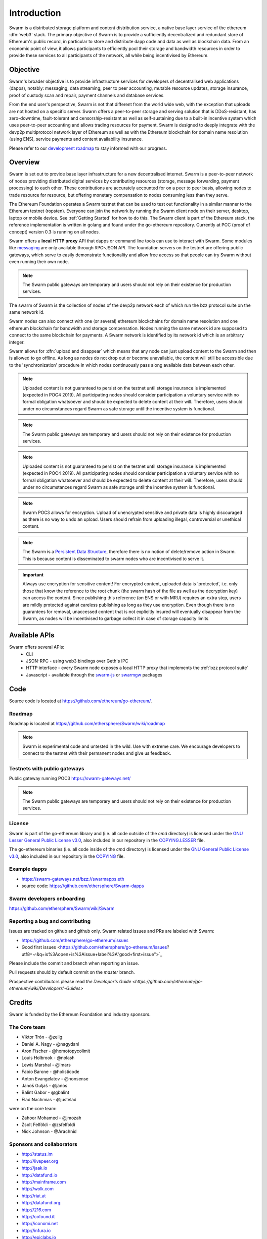 *******************
Introduction
*******************

..  * extension allows for per-format preference for image format

..  image:: img/swarm.png
   :height: 300px
   :width: 238px
   :scale: 50 %
   :alt: swarm-logo
   :align: left


Swarm is a distributed storage platform and content distribution service, a native base layer service of the ethereum :dfn:`web3` stack. The primary objective of Swarm is to provide a sufficiently decentralized and redundant store of Ethereum's public record, in particular to store and distribute dapp code and data as well as blockchain data. From an economic point of view, it allows participants to efficiently pool their storage and bandwidth resources in order to provide these services to all participants of the network, all while being incentivised by Ethereum.

.. raw:: html

  <iframe width="560" height="315" src="https://www.youtube.com/embed/VgTZV471WFM" style="margin-bottom: 30px;" frameborder="0" allow="autoplay; encrypted-media" allowfullscreen></iframe>



Objective
==========

Swarm's broader objective is to provide infrastructure services for developers of decentralised web applications (dapps), notably: messaging, data streaming, peer to peer accounting, mutable resource updates, storage insurance, proof of custody scan and repair, payment channels and database services.

From the end user's perspective, Swarm is not that different from the world wide web, with the exception that uploads are not hosted on a specific server. Swarm offers a peer-to-peer storage and serving solution that is DDoS-resistant, has zero-downtime, fault-tolerant and censorship-resistant as well as self-sustaining due to a built-in incentive system which uses peer-to-peer accounting and allows trading resources for payment. Swarm is designed to deeply integrate with the devp2p multiprotocol network layer of Ethereum as well as with the Ethereum blockchain for domain name resolution (using ENS), service payments and content availability insurance.

Please refer to our `development roadmap <https://github.com/ethersphere/swarm/wiki/roadmap>`_ to stay informed with our progress.

Overview
========================

Swarm is set out to provide base layer infrastructure for a new decentralised internet.
Swarm is a peer-to-peer network of nodes providing distributed digital services by contributing resources (storage, message forwarding, payment processing) to each other. These contributions are accurately accounted for on a peer to peer basis, allowing nodes to trade resource for resource, but offering monetary compensation to nodes consuming less than they serve.

.. image:: img/swarm-intro.svg
   :alt: Swarm storage and message routing
   :width: 500

The Ethereum Foundation operates a Swarm testnet that can be used to test out functionality in a similar manner to the Ethereum testnet (ropsten).
Everyone can join the network by running the Swarm client node on their server, desktop, laptop or mobile device. See :ref:`Getting Started` for how to do this.
The Swarm client is part of the Ethereum stack, the reference implementation is written in golang and found under the go-ethereum repository. Currently at POC (proof of concept) version 0.3 is running on all nodes.

Swarm offers a **local HTTP proxy** API that dapps or command line tools can use to interact with Swarm. Some modules like `messaging  <PSS>`_ are   only available through RPC-JSON API. The foundation servers on the testnet are offering public gateways, which serve to easily demonstrate functionality and allow free access so that people can try Swarm without even running their own node.

.. note::
  The Swarm public gateways are temporary and users should not rely on their existence for production services.




The swarm of Swarm is the collection of nodes of the devp2p network each of which run the bzz protocol suite on the same network id.

Swarm nodes can also connect with one (or several) ethereum blockchains for domain name resolution and one ethereum blockchain for bandwidth and storage compensation.
Nodes running the same network id are supposed to connect to the same blockchain for payments. A Swarm network is identified by its network id which is an arbitrary integer.

Swarm allows for :dfn:`upload and disappear` which means that any node can just upload content to the Swarm and
then is allowed to go offline. As long as nodes do not drop out or become unavailable, the content will still
be accessible due to the 'synchronization' procedure in which nodes continuously pass along available data between each other.

.. note::
  Uploaded content is not guaranteed to persist on the testnet until storage insurance is implemented (expected in POC4 2019). All participating nodes should consider participation a  voluntary service with no formal obligation whatsoever and should be expected to delete content at their will. Therefore, users should under no circumstances regard Swarm as safe storage until the incentive system is functional.

.. note::
  The Swarm public gateways are temporary and users should not rely on their existence for production services.

.. note::
  Uploaded content is not guaranteed to persist on the testnet until storage insurance is implemented (expected in POC4 2019). All participating nodes should consider participation a voluntary service with no formal obligation whatsoever and should be expected to delete content at their will. Therefore, users should under no circumstances regard Swarm as safe storage until the incentive system is functional.

.. note::
  Swarm POC3 allows for encryption. Upload of unencrypted sensitive and private data is highly discouraged as there is no way to undo an upload. Users should refrain from uploading illegal, controversial or unethical content.


.. note:: The Swarm is a `Persistent Data Structure <https://en.wikipedia.org/wiki/Persistent_data_structure>`_, therefore there is no notion of delete/remove action in Swarm. This is because content is disseminated to swarm nodes who are incentivised to serve it.

.. important:: Always use encryption for sensitive content! For encrypted content, uploaded data is 'protected', i.e. only those that know the reference to the root chunk (the swarm hash of the file as well as the decryption key) can access the content. Since publishing this reference (on ENS or with MRU) requires an extra step, users are mildly protected against careless publishing as long as they use encryption. Even though there is no guarantees for removal, unaccessed content that is not explicitly insured will eventually disappear from the Swarm, as nodes will be incentivised to garbage collect it in case of storage capacity limits.

Available APIs
================

Swarm offers several APIs:
 * CLI
 * JSON-RPC - using web3 bindings over Geth's IPC
 * HTTP interface - every Swarm node exposes a local HTTP proxy that implements the :ref:`bzz protocol suite`
 * Javascript - available through the `swarm-js <https://github.com/MaiaVictor/swarm-js>`_ or `swarmgw <https://www.npmjs.com/package/swarmgw>`_ packages


Code
========

Source code is located at https://github.com/ethereum/go-ethereum/.

Roadmap
---------------

Roadmap is located at https://github.com/ethersphere/Swarm/wiki/roadmap

.. note:: Swarm is experimental code and untested in the wild. Use with extreme care. We encourage developers to connect to the testnet with their permanent nodes and give us feedback.

Testnets with public gateways
-------------------------------

Public gateway running POC3 https://swarm-gateways.net/

.. note:: The Swarm public gateways are temporary and users should not rely on their existence for production services.

License
-------------

Swarm is part of the go-ethereum library and (i.e. all code outside of the `cmd` directory) is licensed under the
`GNU Lesser General Public License v3.0 <https://www.gnu.org/licenses/lgpl-3.0.en.html>`_, also
included in our repository in the `COPYING.LESSER <https://github.com/ethereum/go-ethereum/blob/master/COPYING.LESSER>`_ file.


The go-ethereum binaries (i.e. all code inside of the `cmd` directory) is licensed under the
`GNU General Public License v3.0 <https://www.gnu.org/licenses/gpl-3.0.en.html>`_, also included
in our repository in the `COPYING <https://github.com/ethereum/go-ethereum/blob/master/COPYING.LESSER>`_ file.

Example dapps
-------------

* https://swarm-gateways.net/bzz://swarmapps.eth
* source code: https://github.com/ethersphere/Swarm-dapps

Swarm developers onboarding
---------------------------

https://github.com/ethersphere/Swarm/wiki/Swarm

Reporting a bug and contributing
--------------------------------

Issues are tracked on github and github only. Swarm related issues and PRs are labeled with Swarm:

* https://github.com/ethersphere/go-ethereum/issues
* Good first issues <https://github.com/ethersphere/go-ethereum/issues?utf8=✓&q=is%3Aopen+is%3Aissue+label%3A"good+first+issue">`_

Please include the commit and branch when reporting an issue.

Pull requests should by default commit on the `master` branch.

Prospective contributors please read `the Developer's Guide <https://github.com/ethereum/go-ethereum/wiki/Developers'-Guides>`


Credits
===============

Swarm is funded by the Ethereum Foundation and industry sponsors.

The Core team
----------------

* Viktor Trón - @zelig
* Daniel A. Nagy - @nagydani
* Aron Fischer - @homotopycolimit
* Louis Holbrook - @nolash
* Lewis Marshal - @lmars
* Fabio Barone - @holisticode
* Anton Evangelatov - @nonsense
* Janoš Guljaš - @janos
* Balint Gabor - @gbalint
* Elad Nachmias - @justelad

were on the core team:

* Zahoor Mohamed - @jmozah
* Zsolt Felföldi - @zsfelfoldi
* Nick Johnson - @Arachnid

Sponsors and collaborators
-----------------------------

* http://status.im
* http://livepeer.org
* http://jaak.io
* http://datafund.io
* http://mainframe.com
* http://wolk.com
* http://riat.at
* http://datafund.org
* http://216.com
* http://cofound.it
* http://iconomi.net
* http://infura.io
* http://epiclabs.io
* http://asseth.fr


Special thanks
------------------

* Felix Lange, Alex Leverington for inventing and implementing devp2p/rlpx
* Jeffrey Wilcke, Peter Szilagyi and the entire ethereum foundation go team for continued support, testing and direction
* Gavin Wood and Vitalik Buterin for the holy trinity vision of web3
* Nick Johnson for ENS and ENS Swarm integration
* Alex Van der Sande, Fabian Vogelsteller, Bas van Kervel, Victor Maia, Everton Fraga and the Mist team
* Elad Verbin for his continued technical involvement as an advisor and ideator
* Nick Savers for his unrelenting support and meticulous reviews of our papers
* Gregor Zavcer, Alexei Akhunov, Alex Beregszaszi, Daniel Varga, Julien Boutloup for inspiring discussions and ideas
* Juan Benet and the IPFS team for continued inspiration
* Carl Youngblood, Shane Howley, Paul De Cam, Doug Leonard and the mainframe team for their contribution to PSS and MRU
* Sourabh Niyogi and the entire Wolk team for the inspiring collaboration on databases
* Ralph Pilcher for implementing the swap swear and swindle contract suite in solidity/truffle and Oren Sokolowsky for the initial version
* Javier Peletier from Epiclabs (ethergit) for his contribution to MRUs
* Jarrad Hope and Carl Bennet (Status) for their support
* Participants of the orange lounge research group and the Swarm orange summits
* Roman Mandeleil and Anton Nashatyrev for an early java implementation of swarm
* Igor Sharudin, Dean Vaessen for example dapps
* Community contributors for feedback and testing
* Daniel Kalman, Benjamin Kampmann, Daniel Lengyel, Anand Jaisingh for contributing to the swarm websites
* Felipe Santana, Paolo Perez and Paratii team for filming at the 2017 swarm summit and making the summit website

Contact
===========

Daily development and discussions are ongoing in various gitter channels:

* https://gitter.im/ethereum/swarm: general public chatroom about Swarm dev support
* https://gitter.im/ethersphere/orange-lounge: our open engine room
* https://gitter.im/ethersphere/pss: about postal services on Swarm - messaging with deterministic routing
* https://gitter.im/ethersphere/hq: our internal engine room

Swarm discussions also on the Ethereum subreddit: http://www.reddit.com/r/ethereum


Swarm hangouts:

* https://hangouts.google.com/hangouts/_/ethereum.org/Swarm
* standup: Monday to Friday 4pm CEST
* weekly roundtable: Tuesday 4.30pm CEST

You are also invited to follow us on `twitter <https://twitter.com/ethersphere>`_.
